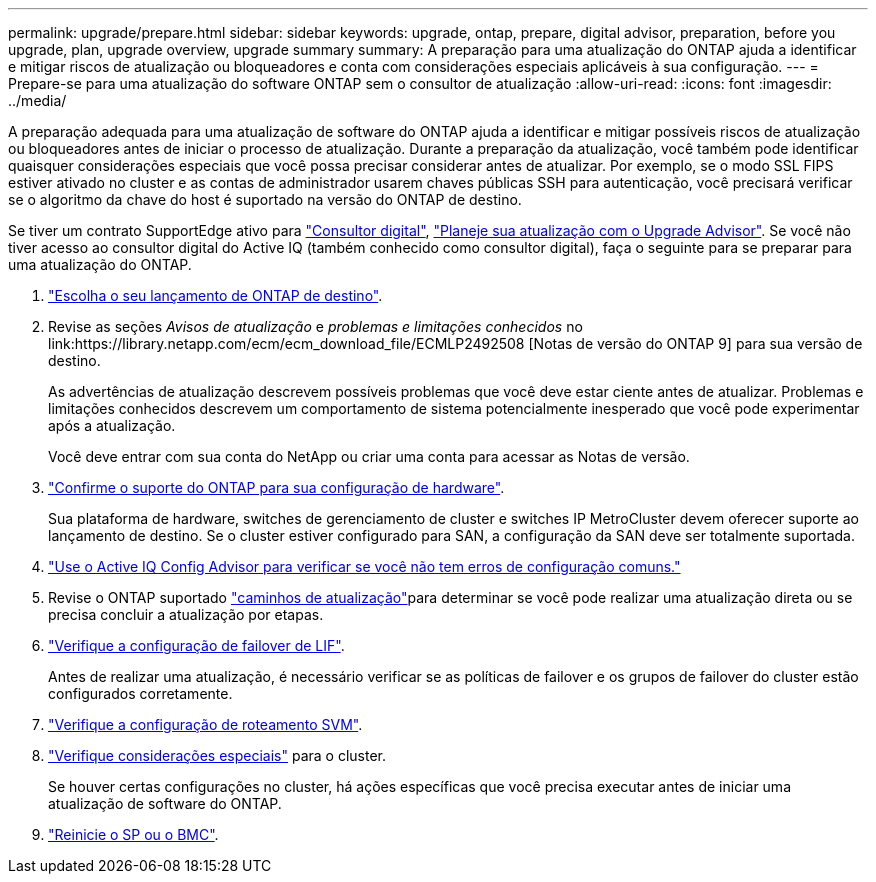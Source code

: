 ---
permalink: upgrade/prepare.html 
sidebar: sidebar 
keywords: upgrade, ontap, prepare, digital advisor, preparation, before you upgrade, plan, upgrade overview, upgrade summary 
summary: A preparação para uma atualização do ONTAP ajuda a identificar e mitigar riscos de atualização ou bloqueadores e conta com considerações especiais aplicáveis à sua configuração. 
---
= Prepare-se para uma atualização do software ONTAP sem o consultor de atualização
:allow-uri-read: 
:icons: font
:imagesdir: ../media/


[role="lead"]
A preparação adequada para uma atualização de software do ONTAP ajuda a identificar e mitigar possíveis riscos de atualização ou bloqueadores antes de iniciar o processo de atualização. Durante a preparação da atualização, você também pode identificar quaisquer considerações especiais que você possa precisar considerar antes de atualizar. Por exemplo, se o modo SSL FIPS estiver ativado no cluster e as contas de administrador usarem chaves públicas SSH para autenticação, você precisará verificar se o algoritmo da chave do host é suportado na versão do ONTAP de destino.

Se tiver um contrato SupportEdge ativo para link:https://docs.netapp.com/us-en/active-iq/upgrade_advisor_overview.html["Consultor digital"^], link:create-upgrade-plan.html["Planeje sua atualização com o Upgrade Advisor"]. Se você não tiver acesso ao consultor digital do Active IQ (também conhecido como consultor digital), faça o seguinte para se preparar para uma atualização do ONTAP.

. link:choose-target-version.html["Escolha o seu lançamento de ONTAP de destino"].
. Revise as seções _Avisos de atualização_ e _problemas e limitações conhecidos_ no link:https://library.netapp.com/ecm/ecm_download_file/ECMLP2492508 [Notas de versão do ONTAP 9] para sua versão de destino.
+
As advertências de atualização descrevem possíveis problemas que você deve estar ciente antes de atualizar. Problemas e limitações conhecidos descrevem um comportamento de sistema potencialmente inesperado que você pode experimentar após a atualização.

+
Você deve entrar com sua conta do NetApp ou criar uma conta para acessar as Notas de versão.

. link:confirm-configuration.html["Confirme o suporte do ONTAP para sua configuração de hardware"].
+
Sua plataforma de hardware, switches de gerenciamento de cluster e switches IP MetroCluster devem oferecer suporte ao lançamento de destino. Se o cluster estiver configurado para SAN, a configuração da SAN deve ser totalmente suportada.

. link:task_check_for_common_configuration_errors_using_config_advisor.html["Use o Active IQ Config Advisor para verificar se você não tem erros de configuração comuns."]
. Revise o ONTAP suportado link:concept_upgrade_paths.html#supported-upgrade-paths["caminhos de atualização"]para determinar se você pode realizar uma atualização direta ou se precisa concluir a atualização por etapas.
. link:task_verifying_the_lif_failover_configuration.html["Verifique a configuração de failover de LIF"].
+
Antes de realizar uma atualização, é necessário verificar se as políticas de failover e os grupos de failover do cluster estão configurados corretamente.

. link:concept_verify_svm_routing.html["Verifique a configuração de roteamento SVM"].
. link:special-considerations.html["Verifique considerações especiais"] para o cluster.
+
Se houver certas configurações no cluster, há ações específicas que você precisa executar antes de iniciar uma atualização de software do ONTAP.

. link:reboot-sp-bmc.html["Reinicie o SP ou o BMC"].


